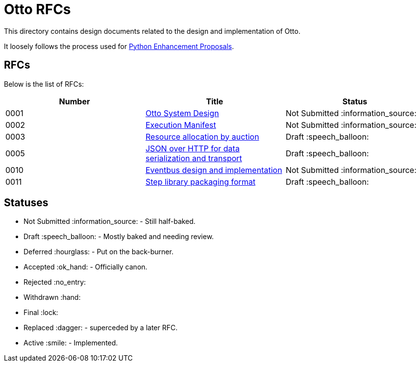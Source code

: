 = Otto RFCs

This directory contains design documents related to the design and
implementation of Otto.

It loosely follows the process used for
link:https://www.python.org/dev/peps/[Python Enhancement Proposals].

== RFCs

Below is the list of RFCs:


|===
| Number | Title | Status

| 0001
| link:0001-otto-systems-design.adoc[Otto System Design]
| Not Submitted :information_source:

| 0002
| link:0002-execution-manifest.adoc[Execution Manifest]
| Not Submitted :information_source:

| 0003
| link:0003-resource-auctioning.adoc[Resource allocation by auction]
| Draft :speech_balloon:

| 0005
| link:0005-json-over-http.adoc[JSON over HTTP for data serialization and transport]
| Draft :speech_balloon:

| 0010
| link:0010-eventbus.adoc[Eventbus design and implementation]
| Not Submitted :information_source:

| 0011
| link:0011-step-library-format.adoc[Step library packaging format]
| Draft :speech_balloon:

|===


== Statuses

* Not Submitted :information_source: - Still half-baked.
* Draft :speech_balloon: - Mostly baked and needing review.
* Deferred :hourglass: - Put on the back-burner.
* Accepted :ok_hand: - Officially canon.
* Rejected :no_entry:
* Withdrawn :hand: 
* Final :lock:
* Replaced :dagger: - superceded by a later RFC.
* Active :smile: - Implemented.
